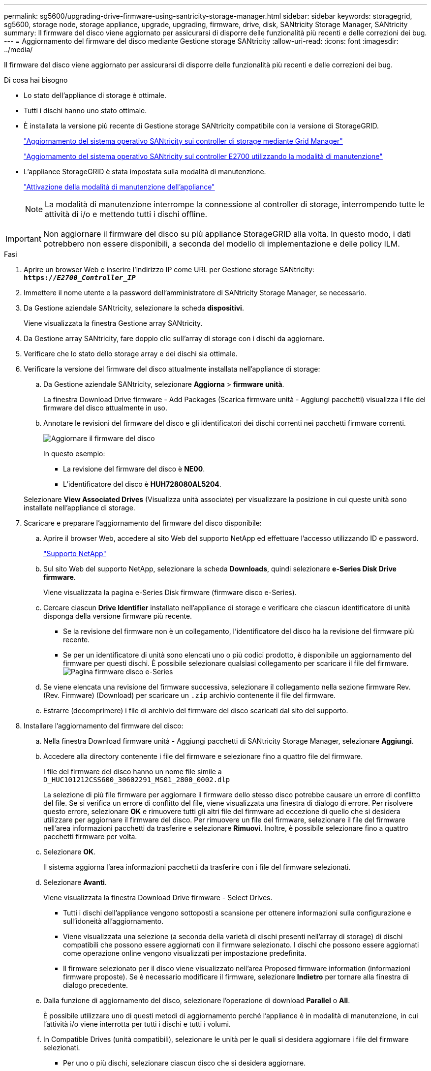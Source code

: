 ---
permalink: sg5600/upgrading-drive-firmware-using-santricity-storage-manager.html 
sidebar: sidebar 
keywords: storagegrid, sg5600, storage node, storage appliance, upgrade, upgrading, firmware, drive, disk, SANtricity Storage Manager, SANtricity 
summary: Il firmware del disco viene aggiornato per assicurarsi di disporre delle funzionalità più recenti e delle correzioni dei bug. 
---
= Aggiornamento del firmware del disco mediante Gestione storage SANtricity
:allow-uri-read: 
:icons: font
:imagesdir: ../media/


[role="lead"]
Il firmware del disco viene aggiornato per assicurarsi di disporre delle funzionalità più recenti e delle correzioni dei bug.

.Di cosa hai bisogno
* Lo stato dell'appliance di storage è ottimale.
* Tutti i dischi hanno uno stato ottimale.
* È installata la versione più recente di Gestione storage SANtricity compatibile con la versione di StorageGRID.
+
link:upgrading-santricity-os-on-storage-controllers-using-grid-manager-sg5600.html["Aggiornamento del sistema operativo SANtricity sui controller di storage mediante Grid Manager"]

+
link:upgrading-santricity-os-on-e2700-controller-using-maintenance-mode.html["Aggiornamento del sistema operativo SANtricity sul controller E2700 utilizzando la modalità di manutenzione"]

* L'appliance StorageGRID è stata impostata sulla modalità di manutenzione.
+
link:placing-appliance-into-maintenance-mode.html["Attivazione della modalità di manutenzione dell'appliance"]

+

NOTE: La modalità di manutenzione interrompe la connessione al controller di storage, interrompendo tutte le attività di i/o e mettendo tutti i dischi offline.




IMPORTANT: Non aggiornare il firmware del disco su più appliance StorageGRID alla volta. In questo modo, i dati potrebbero non essere disponibili, a seconda del modello di implementazione e delle policy ILM.

.Fasi
. Aprire un browser Web e inserire l'indirizzo IP come URL per Gestione storage SANtricity: +
`*https://_E2700_Controller_IP_*`
. Immettere il nome utente e la password dell'amministratore di SANtricity Storage Manager, se necessario.
. Da Gestione aziendale SANtricity, selezionare la scheda *dispositivi*.
+
Viene visualizzata la finestra Gestione array SANtricity.

. Da Gestione array SANtricity, fare doppio clic sull'array di storage con i dischi da aggiornare.
. Verificare che lo stato dello storage array e dei dischi sia ottimale.
. Verificare la versione del firmware del disco attualmente installata nell'appliance di storage:
+
.. Da Gestione aziendale SANtricity, selezionare *Aggiorna* > *firmware unità*.
+
La finestra Download Drive firmware - Add Packages (Scarica firmware unità - Aggiungi pacchetti) visualizza i file del firmware del disco attualmente in uso.

.. Annotare le revisioni del firmware del disco e gli identificatori dei dischi correnti nei pacchetti firmware correnti.
+
image::../media/sg_storagemanager_upgrade_drive_firmware.png[Aggiornare il firmware del disco]

+
In questo esempio:

+
*** La revisione del firmware del disco è *NE00*.
*** L'identificatore del disco è *HUH728080AL5204*.




+
Selezionare *View Associated Drives* (Visualizza unità associate) per visualizzare la posizione in cui queste unità sono installate nell'appliance di storage.

. Scaricare e preparare l'aggiornamento del firmware del disco disponibile:
+
.. Aprire il browser Web, accedere al sito Web del supporto NetApp ed effettuare l'accesso utilizzando ID e password.
+
https://mysupport.netapp.com/site/["Supporto NetApp"^]

.. Sul sito Web del supporto NetApp, selezionare la scheda *Downloads*, quindi selezionare *e-Series Disk Drive firmware*.
+
Viene visualizzata la pagina e-Series Disk firmware (firmware disco e-Series).

.. Cercare ciascun *Drive Identifier* installato nell'appliance di storage e verificare che ciascun identificatore di unità disponga della versione firmware più recente.
+
*** Se la revisione del firmware non è un collegamento, l'identificatore del disco ha la revisione del firmware più recente.
*** Se per un identificatore di unità sono elencati uno o più codici prodotto, è disponibile un aggiornamento del firmware per questi dischi. È possibile selezionare qualsiasi collegamento per scaricare il file del firmware.image:../media/sg_storage_mgr_download_drive_firmware.png["Pagina firmware disco e-Series"]


.. Se viene elencata una revisione del firmware successiva, selezionare il collegamento nella sezione firmware Rev. (Rev. Firmware) (Download) per scaricare un `.zip` archivio contenente il file del firmware.
.. Estrarre (decomprimere) i file di archivio del firmware del disco scaricati dal sito del supporto.


. Installare l'aggiornamento del firmware del disco:
+
.. Nella finestra Download firmware unità - Aggiungi pacchetti di SANtricity Storage Manager, selezionare *Aggiungi*.
.. Accedere alla directory contenente i file del firmware e selezionare fino a quattro file del firmware.
+
I file del firmware del disco hanno un nome file simile a +
`D_HUC101212CSS600_30602291_MS01_2800_0002.dlp`

+
La selezione di più file firmware per aggiornare il firmware dello stesso disco potrebbe causare un errore di conflitto del file. Se si verifica un errore di conflitto del file, viene visualizzata una finestra di dialogo di errore. Per risolvere questo errore, selezionare *OK* e rimuovere tutti gli altri file del firmware ad eccezione di quello che si desidera utilizzare per aggiornare il firmware del disco. Per rimuovere un file del firmware, selezionare il file del firmware nell'area informazioni pacchetti da trasferire e selezionare *Rimuovi*. Inoltre, è possibile selezionare fino a quattro pacchetti firmware per volta.

.. Selezionare *OK*.
+
Il sistema aggiorna l'area informazioni pacchetti da trasferire con i file del firmware selezionati.

.. Selezionare *Avanti*.
+
Viene visualizzata la finestra Download Drive firmware - Select Drives.

+
*** Tutti i dischi dell'appliance vengono sottoposti a scansione per ottenere informazioni sulla configurazione e sull'idoneità all'aggiornamento.
*** Viene visualizzata una selezione (a seconda della varietà di dischi presenti nell'array di storage) di dischi compatibili che possono essere aggiornati con il firmware selezionato. I dischi che possono essere aggiornati come operazione online vengono visualizzati per impostazione predefinita.
*** Il firmware selezionato per il disco viene visualizzato nell'area Proposed firmware information (informazioni firmware proposte). Se è necessario modificare il firmware, selezionare *Indietro* per tornare alla finestra di dialogo precedente.


.. Dalla funzione di aggiornamento del disco, selezionare l'operazione di download *Parallel* o *All*.
+
È possibile utilizzare uno di questi metodi di aggiornamento perché l'appliance è in modalità di manutenzione, in cui l'attività i/o viene interrotta per tutti i dischi e tutti i volumi.

.. In Compatible Drives (unità compatibili), selezionare le unità per le quali si desidera aggiornare i file del firmware selezionati.
+
*** Per uno o più dischi, selezionare ciascun disco che si desidera aggiornare.
*** Per tutte le unità compatibili, selezionare *Seleziona tutto*.
+
La procedura consigliata consiste nell'aggiornare tutti i dischi dello stesso modello alla stessa revisione del firmware.



.. Selezionare *fine*, quindi digitare `yes` E selezionare *OK*.
+
*** Viene avviato il download e l'aggiornamento del firmware del disco, con Download Drive firmware - Progress che indica lo stato del trasferimento del firmware per tutti i dischi.
*** Lo stato di ogni disco che partecipa all'aggiornamento viene visualizzato nella colonna Transfer Progress (avanzamento trasferimento) dei dispositivi aggiornati.
+
Il completamento di un'operazione di aggiornamento del firmware di un disco parallelo può richiedere fino a 90 secondi se tutti i dischi vengono aggiornati su un sistema a 24 dischi. Su un sistema più grande, il tempo di esecuzione è leggermente più lungo.



.. Durante il processo di aggiornamento del firmware, è possibile: +
+
*** Selezionare *Stop* per interrompere l'aggiornamento del firmware in corso. Tutti gli aggiornamenti del firmware attualmente in corso sono stati completati. Tutti i dischi che hanno tentato di aggiornare il firmware mostrano il loro stato individuale. Tutti i dischi rimanenti vengono elencati con lo stato non tentato.
+

IMPORTANT: L'interruzione dell'aggiornamento del firmware del disco potrebbe causare la perdita di dati o l'impossibilità di utilizzare dischi.

*** Selezionare *Salva con nome* per salvare un report di testo del riepilogo dell'avanzamento dell'aggiornamento del firmware. Il report viene salvato con un'estensione file .log predefinita. Se si desidera modificare l'estensione del file o la directory, modificare i parametri in Save Drive Download Log (Salva registro download unità).


.. USA Download Drive firmware - Progress per monitorare l'avanzamento degli aggiornamenti del firmware del disco. L'area Drives Updated (dischi aggiornati) contiene un elenco di dischi pianificati per l'aggiornamento del firmware e lo stato di trasferimento di ciascun disco scaricato e aggiornato.
+
L'avanzamento e lo stato di ogni disco che partecipa all'aggiornamento vengono visualizzati nella colonna Transfer Progress (avanzamento trasferimento). Eseguire l'azione consigliata appropriata in caso di errori durante l'aggiornamento.

+
*** *In sospeso*
+
Questo stato viene visualizzato per un'operazione di download del firmware online pianificata ma non ancora avviata.

*** *In corso*
+
Il firmware è in fase di trasferimento sul disco.

*** *Ricostruzione in corso*
+
Questo stato viene visualizzato se il trasferimento di un volume avviene durante la ricostruzione rapida di un disco. Questo è dovuto in genere a un ripristino o a un guasto del controller e il proprietario del controller trasferisce il volume.

+
Il sistema avvia una ricostruzione completa del disco.

*** *Non riuscito - parziale*
+
Il firmware è stato trasferito solo parzialmente sul disco prima che un problema impedisse il trasferimento del resto del file.

*** *Non riuscito - stato non valido*
+
Il firmware non è valido.

*** *Non riuscito - Altro*
+
Impossibile scaricare il firmware, probabilmente a causa di un problema fisico con il disco.

*** *Non tentato*
+
Il firmware non è stato scaricato, il che potrebbe essere dovuto a una serie di motivi diversi, come ad esempio l'interruzione del download prima che si verificasse il problema, l'unità non era idonea per l'aggiornamento o il download non si è verificato a causa di un errore.

*** *Riuscito*
+
Il firmware è stato scaricato correttamente.





. Al termine dell'aggiornamento del firmware del disco:
+
** Per chiudere la procedura guidata di download del firmware del disco, selezionare *Chiudi*.
** Per avviare nuovamente la procedura guidata, selezionare *Trasferisci altro*.


. Al termine dell'operazione di aggiornamento, riavviare l'appliance. Dal programma di installazione dell'appliance StorageGRID, selezionare *Avanzate* > *Riavvia controller*, quindi selezionare una delle seguenti opzioni:
+
** Selezionare *Riavvia in StorageGRID* per riavviare il controller con il nodo che si ricongiunge alla griglia. Selezionare questa opzione se si è terminato di lavorare in modalità di manutenzione e si è pronti per ripristinare il normale funzionamento del nodo.
** Selezionare *Reboot into Maintenance Mode* (Riavvia in modalità di manutenzione) per riavviare il controller con il nodo in modalità di manutenzione. Selezionare questa opzione se sono necessarie ulteriori operazioni di manutenzione sul nodo prima di ricongiungersi alla griglia.image:../media/reboot_controller_from_maintenance_mode.png["Riavviare il controller in modalità di manutenzione"]
+
Il riavvio dell'appliance e il ricongiungersi alla griglia possono richiedere fino a 20 minuti. Per confermare che il riavvio è stato completato e che il nodo ha ricongiungersi alla griglia, tornare a Grid Manager. La scheda *Nodes* dovrebbe visualizzare uno stato normale image:../media/icon_alert_green_checkmark.png["icona di avviso segno di spunta verde"] per il nodo appliance, che indica che non sono attivi avvisi e che il nodo è connesso alla griglia.

+
image::../media/node_rejoin_grid_confirmation.png[Nodo appliance riconentrato in Grid]




